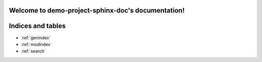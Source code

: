 .. demo-project-sphinx-doc documentation master file, created by
   sphinx-quickstart on Mon Aug 16 16:09:12 2021.
   You can adapt this file completely to your liking, but it should at least
   contain the root `toctree` directive.

Welcome to demo-project-sphinx-doc's documentation!
===================================================

.. autosummary::
   :toctree: _autosummary
   :template: custom-module-template.rst
   :recursive:

   src


Indices and tables
==================

* :ref:`genindex`
* :ref:`modindex`
* :ref:`search`
